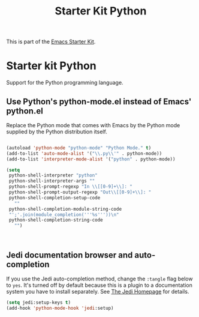 #+TITLE: Starter Kit Python
#+OPTIONS: toc:nil num:nil ^:nil

This is part of the [[file:starter-kit.org][Emacs Starter Kit]].

* Starter kit Python

Support for the Python programming language.

** Use Python's python-mode.el instead of Emacs' python.el
Replace the Python mode that comes with Emacs by the Python mode
supplied by the Python distribution itself.
#+begin_src emacs-lisp

  (autoload 'python-mode "python-mode" "Python Mode." t)
  (add-to-list 'auto-mode-alist '("\\.py\\'" . python-mode))
  (add-to-list 'interpreter-mode-alist '("python" . python-mode))

  (setq
   python-shell-interpreter "python"
   python-shell-interpreter-args ""
   python-shell-prompt-regexp "In \\[[0-9]+\\]: "
   python-shell-prompt-output-regexp "Out\\[[0-9]+\\]: "
   python-shell-completion-setup-code
     ""
   python-shell-completion-module-string-code
   "';'.join(module_completion('''%s'''))\n"
   python-shell-completion-string-code
     "")



#+end_src

** Jedi documentation browser and auto-completion
If you use the Jedi auto-completion method, change the =:tangle= flag below to =yes=. It's turned off by default because this is a plugin to a documentation system you have to install separately. See [[https://github.com/davidhalter/jedi][The Jedi Homepage]] for details.

#+source: jedi-plugin
#+begin_src emacs-lisp :tangle no
  (setq jedi:setup-keys t)
  (add-hook 'python-mode-hook 'jedi:setup)
#+end_src
